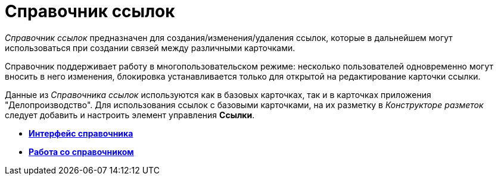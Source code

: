 = Справочник ссылок

_Справочник ссылок_ предназначен для создания/изменения/удаления ссылок, которые в дальнейшем могут использоваться при создании связей между различными карточками.

Справочник поддерживает работу в многопользовательском режиме: несколько пользователей одновременно могут вносить в него изменения, блокировка устанавливается только для открытой на редактирование карточки ссылки.

Данные из _Справочника ссылок_ используются как в базовых карточках, так и в карточках приложения "Делопроизводство". Для использования ссылок с базовыми карточками, на их разметку в _Конструкторе разметок_ следует добавить и настроить элемент управления *Ссылки*.

* *xref:../pages/link_Interface.adoc[Интерфейс справочника]* +
* *xref:../pages/link_Work.adoc[Работа со справочником]* +
